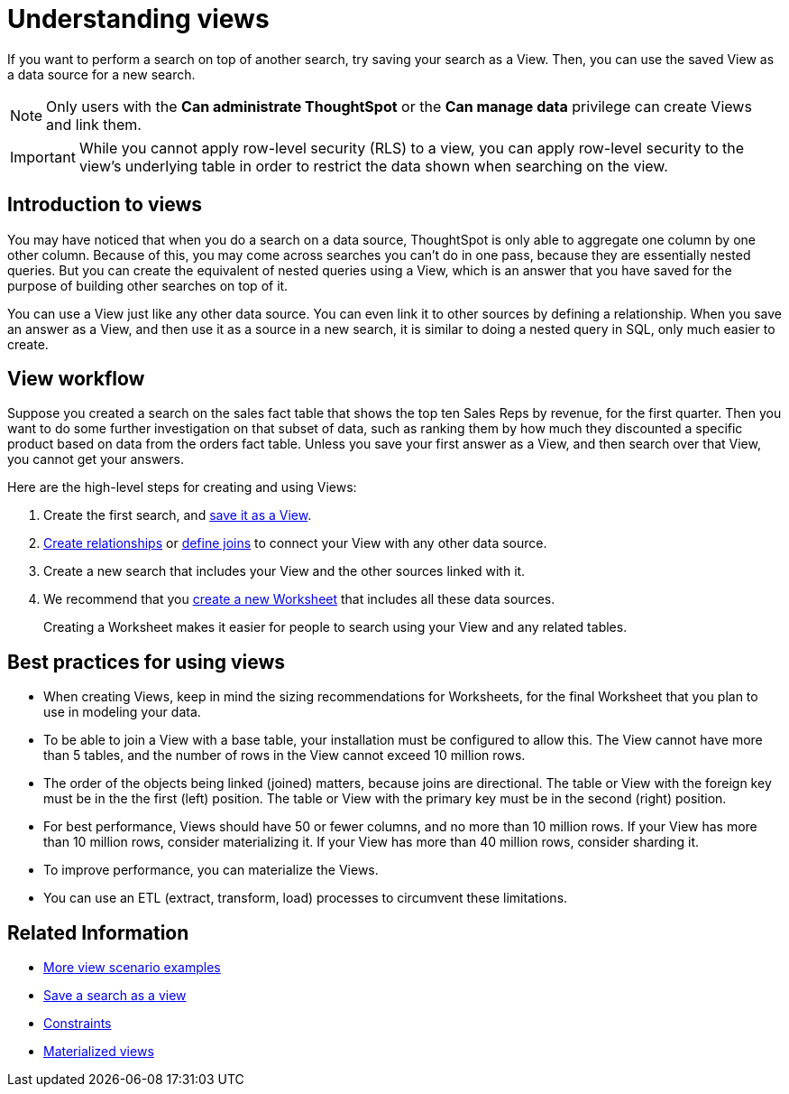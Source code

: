 = Understanding views
:last_updated: 11/16/2020

If you want to perform a search on top of another search, try saving your search as a View. Then, you can use the saved View as a data source for a new search.

NOTE: Only users with the *Can administrate ThoughtSpot* or the *Can manage data* privilege can create Views and link them.

IMPORTANT: While you cannot apply row-level security (RLS) to a view, you can apply row-level security to the view's underlying table in order to restrict the data shown when searching on the view.

== Introduction to views

You may have noticed that when you do a search on a data source, ThoughtSpot is only able to aggregate one column by one other column.
Because of this, you may come across searches you can't do in one pass, because they are essentially nested queries.
But you can create the equivalent of nested queries using a View, which is an answer that you have saved for the purpose of building other searches on top of it.

You can use a View just like any other data source.
You can even link it to other sources by defining a relationship.
When you save an answer as a View, and then use it as a source in a new search, it is similar to doing a nested query in SQL, only much easier to create.

== View workflow

Suppose you created a search on the sales fact table that shows the top ten Sales Reps by revenue, for the first quarter.
Then you want to do some further investigation on that subset of data, such as ranking them by how much they discounted a specific product based on data from the orders fact table.
Unless you save your first answer as a View, and then search over that View, you cannot get your answers.

Here are the high-level steps for creating and using Views:

. Create the first search, and xref:create-aggregated-worksheet.adoc[save it as a View].
. xref:create-new-relationship.adoc[Create relationships] or xref:constraints.adoc[define joins] to connect your View with any other data source.
. Create a new search that includes your View and the other sources linked with it.
. We recommend that you xref:about-worksheets.adoc[create a new Worksheet] that includes all these data sources.
+
Creating a Worksheet makes it easier for people to search using your View and any related tables.

== Best practices for using views

* When creating Views, keep in mind the sizing recommendations for Worksheets, for the final Worksheet that you plan to use in modeling your data.
* To be able to join a View with a base table, your installation must be configured to allow this.
The View cannot have more than 5 tables, and the number of rows in the View cannot exceed 10 million rows.
* The order of the objects being linked (joined) matters, because joins are directional.
The table or View with the foreign key must be in the the first (left) position.
The table or View with the primary key must be in the second (right) position.
* For best performance, Views should have 50 or fewer columns, and no more than 10 million rows.
If your View has more than 10 million rows, consider materializing it.
If your View has more than 40 million rows, consider sharding it.
* To improve performance, you can materialize the Views.
* You can use an ETL (extract, transform, load) processes to circumvent these limitations.

== Related Information

* xref:more-example-scenarios.adoc[More view scenario examples]
* xref:create-aggregated-worksheet.adoc[Save a search as a view]
* xref:constraints.adoc[Constraints]
* xref:materialized-views.adoc[Materialized views]
